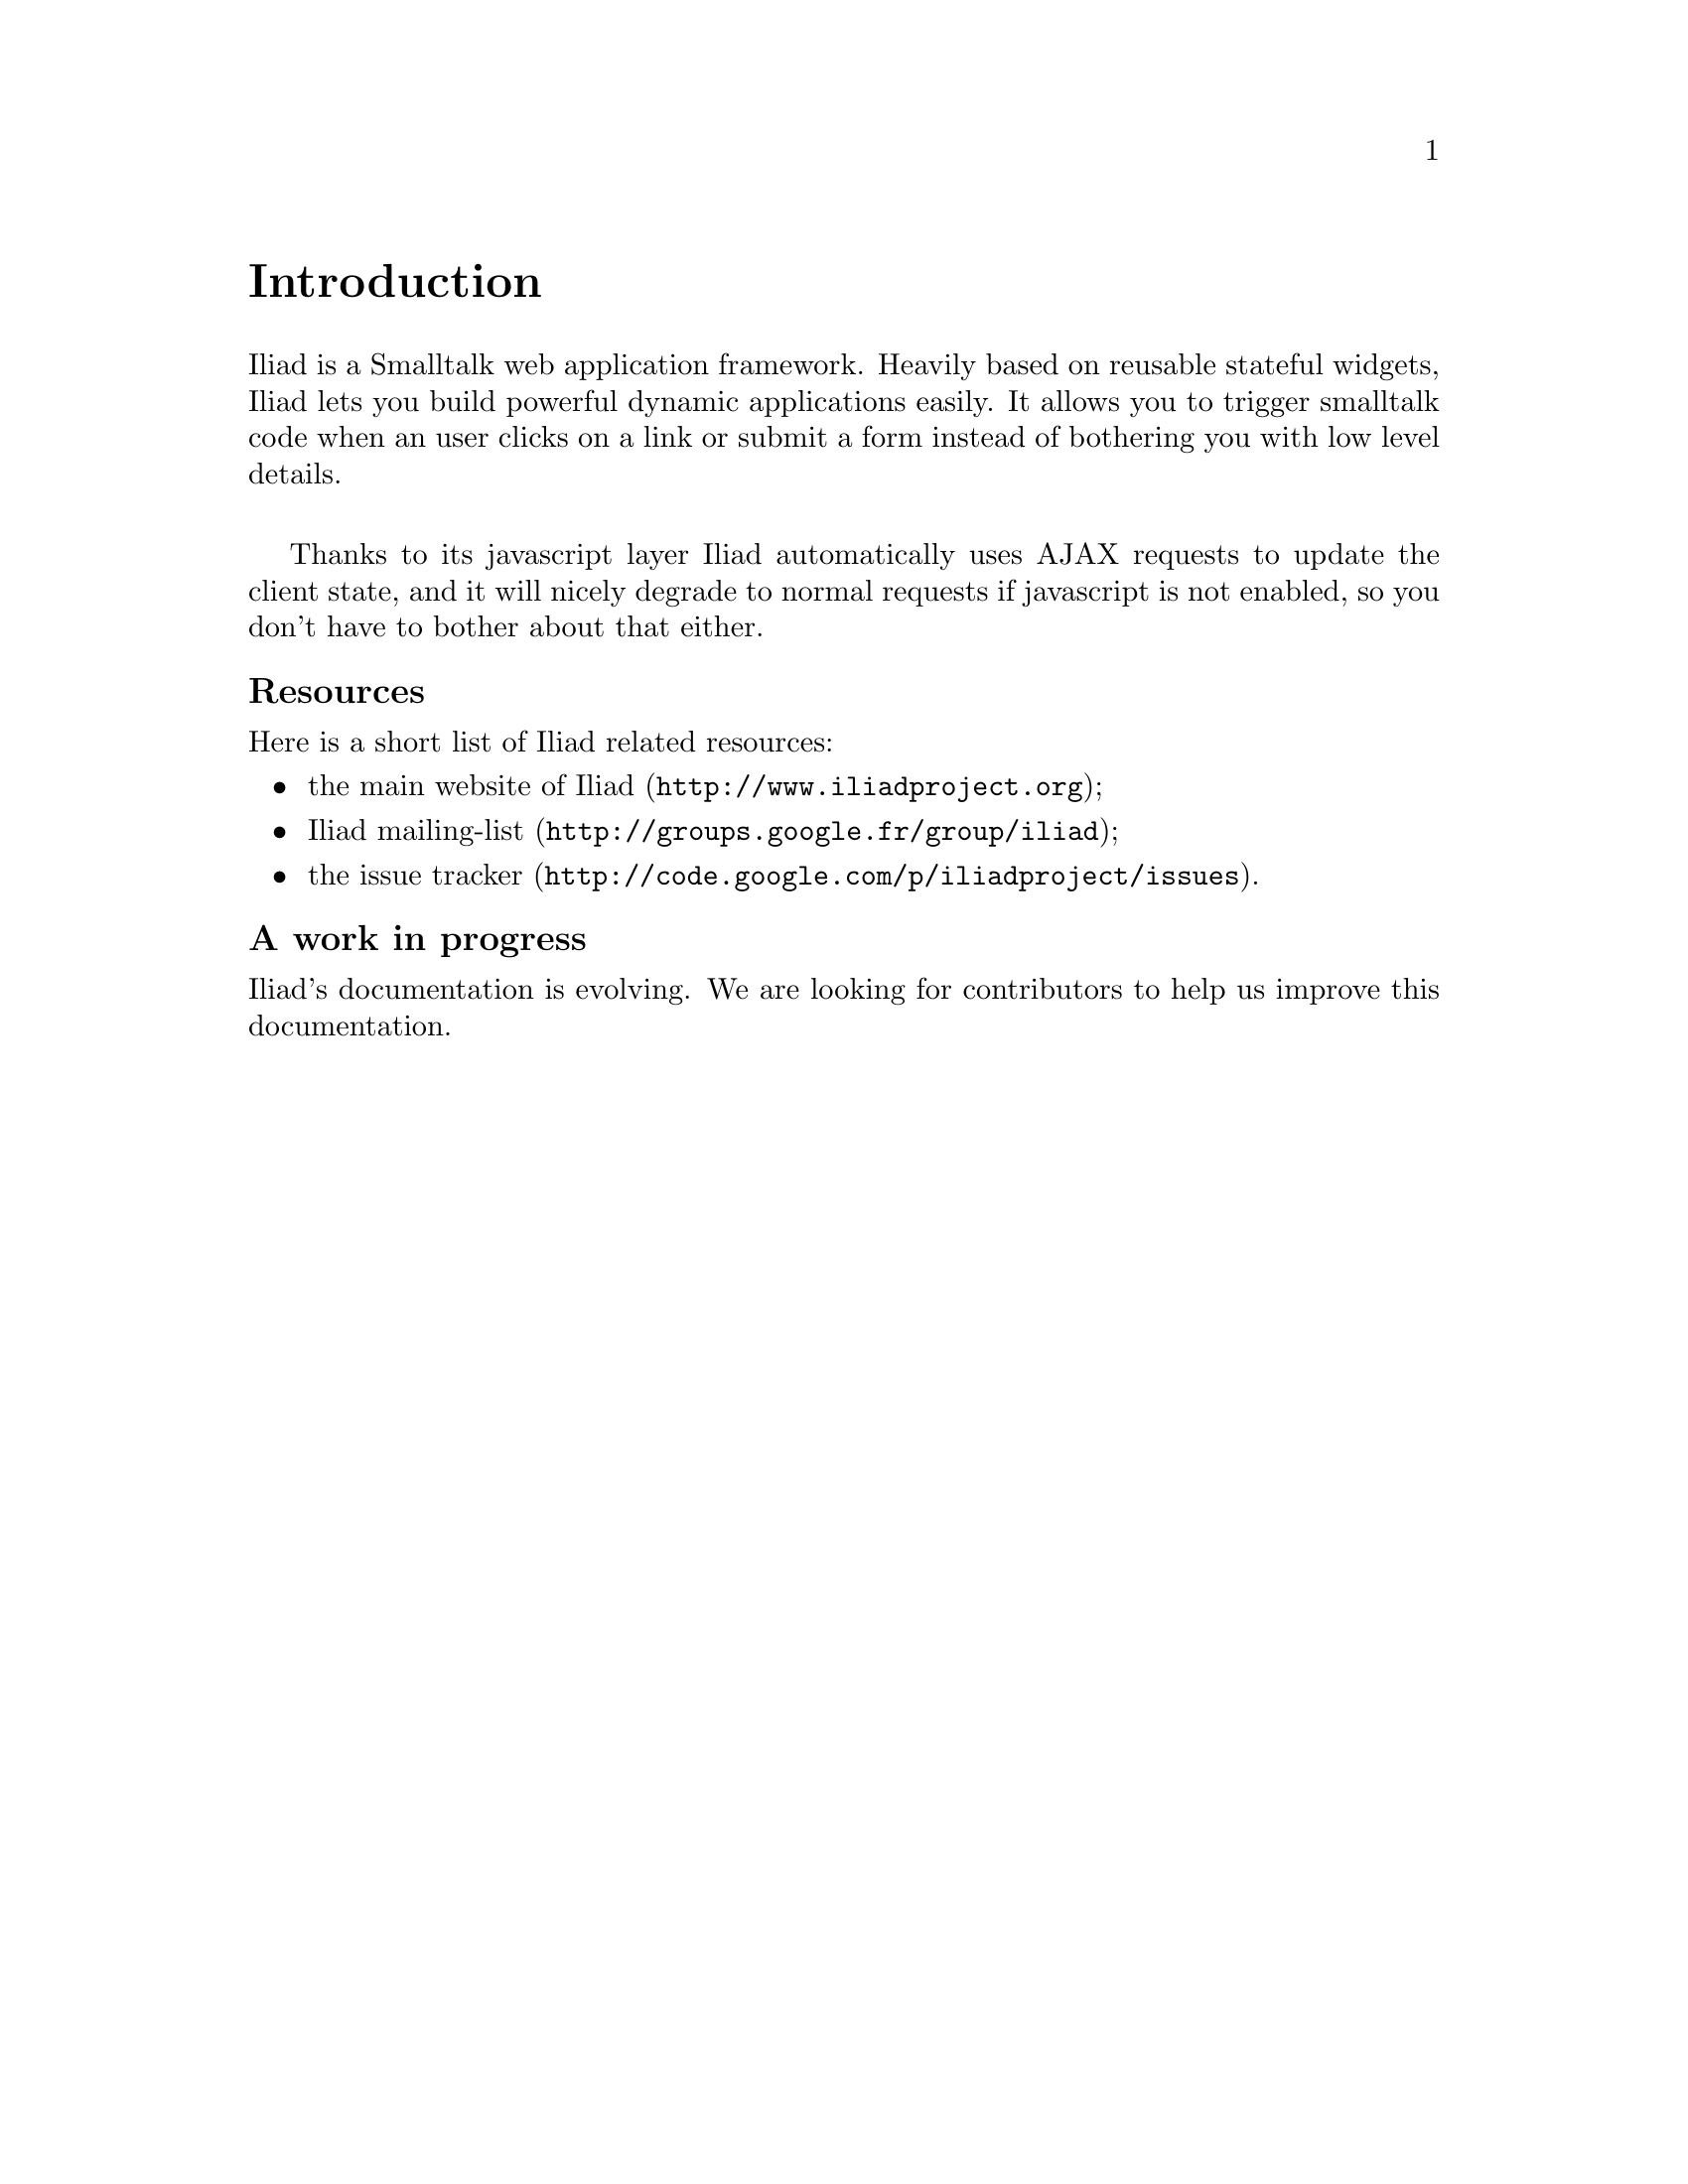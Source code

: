 @node Introduction
@unnumbered Introduction

Iliad is a Smalltalk web application framework.
Heavily based on reusable stateful widgets, Iliad lets you build powerful dynamic applications easily. It allows you to trigger smalltalk code when an user clicks on a link or submit a form instead of bothering you with low level details.
@sp 1
Thanks to its javascript layer Iliad automatically uses AJAX requests to update the client state, and it will nicely degrade to normal requests if javascript is not enabled, so you don't have to bother about that either.

@unnumberedsubsec Resources
Here is a short list of Iliad related resources:

@itemize
@item @uref{http://www.iliadproject.org, the main website of Iliad};
@item @uref{http://groups.google.fr/group/iliad, Iliad mailing-list};
@item @uref{http://code.google.com/p/iliadproject/issues, the issue tracker}.
@end itemize

@unnumberedsubsec A work in progress
Iliad's documentation is evolving. We are looking for contributors to help us improve this documentation.
